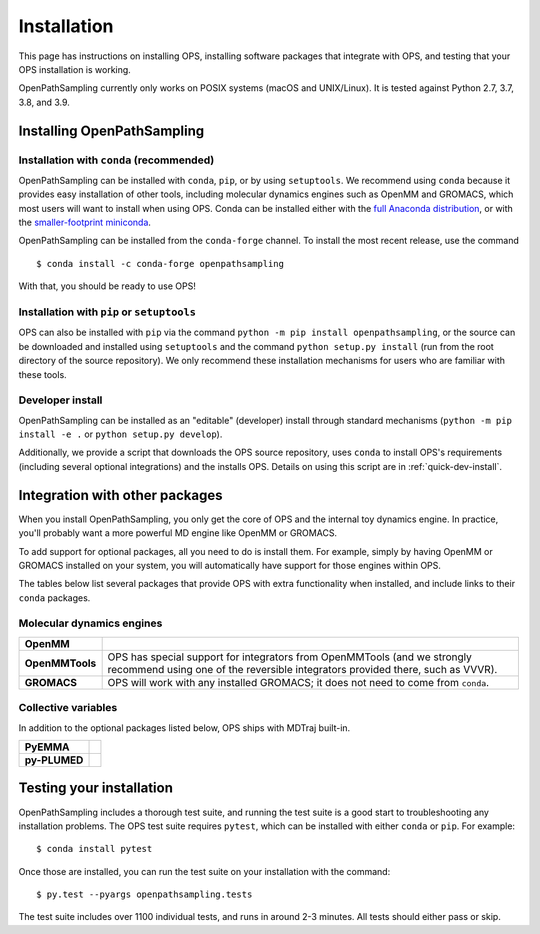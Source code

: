 ============
Installation
============

This page has instructions on installing OPS, installing software packages
that integrate with OPS, and testing that your OPS installation is working.

OpenPathSampling currently only works on POSIX systems (macOS and
UNIX/Linux). It is tested against Python 2.7, 3.7, 3.8, and 3.9.

Installing OpenPathSampling
===========================

.. _install-with-conda:

Installation with ``conda`` (recommended)
-----------------------------------------

OpenPathSampling can be installed with ``conda``, ``pip``, or by using
``setuptools``. We recommend using ``conda`` because it provides easy
installation of other tools, including molecular dynamics engines such as
OpenMM and GROMACS, which most users will want to install when using OPS.
Conda can be installed either with the `full Anaconda distribution
<https://www.anaconda.com/products/individual>`_, or with
the `smaller-footprint miniconda
<https://docs.conda.io/en/latest/miniconda.html>`_. 

OpenPathSampling can be installed from the ``conda-forge`` channel. To
install the most recent release, use the command ::

  $ conda install -c conda-forge openpathsampling

With that, you should be ready to use OPS!

Installation with ``pip`` or ``setuptools``
-------------------------------------------

OPS can also be installed with ``pip`` via the command ``python -m pip install
openpathsampling``, or the source can be downloaded and installed using
``setuptools`` and the command ``python setup.py install`` (run from the
root directory of the source repository). We only recommend these
installation mechanisms for users who are familiar with these tools.

Developer install
-----------------

OpenPathSampling can be installed as an "editable" (developer) install
through standard mechanisms (``python -m pip install -e .`` or ``python setup.py
develop``). 

Additionally, we provide a script that downloads the OPS source repository,
uses ``conda`` to install OPS's requirements (including several optional
integrations) and the installs OPS. Details on using this script are in
:ref:`quick-dev-install`.


Integration with other packages
===============================

When you install OpenPathSampling, you only get the core of OPS and the
internal toy dynamics engine. In practice, you'll probably want a more
powerful MD engine like OpenMM or GROMACS.

To add support for optional packages, all you need to do is install them.
For example, simply by having OpenMM or GROMACS installed on your system,
you will automatically have support for those engines within OPS. 

The tables below list several packages that provide OPS with extra
functionality when installed, and include links to their ``conda`` packages.

Molecular dynamics engines
--------------------------

+------------------------+-------------------------------------------------+
| | **OpenMM**           |                                                 |
| | |openmm-conda|_      |                                                 |
+------------------------+-------------------------------------------------+
| | **OpenMMTools**      | OPS has special support for integrators from    |
| | |openmmtools-conda|_ | OpenMMTools (and we strongly recommend using    |
|                        | one of the reversible integrators provided      |
|                        | there, such as VVVR).                           |
+------------------------+-------------------------------------------------+
| | **GROMACS**          | OPS will work with any installed GROMACS; it    |
| | |gromacs-conda|_     | does not need to come from ``conda``.           |
+------------------------+-------------------------------------------------+

.. |openmm-conda| image:: https://img.shields.io/conda/vn/conda-forge/openmm
.. |openmmtools-conda| image:: https://img.shields.io/conda/vn/conda-forge/openmmtools
.. |gromacs-conda| image:: https://img.shields.io/conda/vn/bioconda/gromacs

.. _openmm-conda: https://anaconda.org/conda-forge/openmm
.. _openmmtools-conda: https://anaconda.org/conda-forge/openmmtools
.. _gromacs-conda: https://anaconda.org/bioconda/gromacs

Collective variables
--------------------

In addition to the optional packages listed below, OPS ships with MDTraj
built-in.

+------------------------+-------------------------------------------------+
| | **PyEMMA**           |                                                 |
| | |pyemma-conda|_      |                                                 |
+------------------------+-------------------------------------------------+
| | **py-PLUMED**        |                                                 |
| | |plumed-conda|_      |                                                 |
+------------------------+-------------------------------------------------+

.. |pyemma-conda| image:: https://img.shields.io/conda/vn/conda-forge/pyemma
.. |plumed-conda| image:: https://img.shields.io/conda/vn/conda-forge/py-plumed

.. _plumed-conda: https://anaconda.org/conda-forge/py-plumed
.. _pyemma-conda: https://anaconda.org/conda-forge/pyemma


.. _run-tests:

Testing your installation
=========================

OpenPathSampling includes a thorough test suite, and running the test suite
is a good start to troubleshooting any installation problems. The OPS test
suite requires ``pytest``, which
can be installed with either ``conda`` or ``pip``. For example: ::

  $ conda install pytest

Once those are installed, you can run the test suite on your installation
with the command: ::

  $ py.test --pyargs openpathsampling.tests

The test suite includes over 1100 individual tests, and runs in around 2-3
minutes. All tests should either pass or skip.
